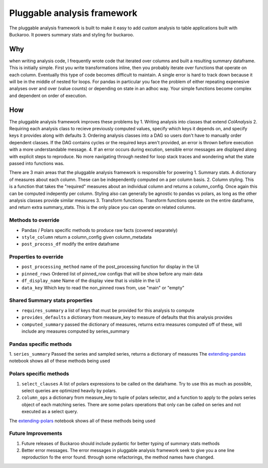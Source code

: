.. _using:

============================
Pluggable analysis framework
============================


The pluggable analysis framework is built to make it easy to add custom analysis to table applications built with Buckaroo.  It powers summary stats and styling for buckaroo.

Why
---
when writing analysis code, I frequently wrote code that iterated over columns and built a resulting summary dataframe.  This is initially simple.  First you write transformations inline, then you probably iterate over functions that operate on each column.  Eventually this type of code becomes difficult to maintain.  A single error is hard to track down because it will be in the middle of nested for loops.  For pandas in particular you face the problem of either repeating expenesive analyses over and over (value counts) or depending on state in an adhoc way.  Your simple functions become complex and dependent on order of execution.


How
---

The pluggable analysis framework improves these problems by
1. Writing analysis into classes that extend `ColAnalysis`
2. Requiring each analysis class to recieve previously computed values, specify which keys it depends on, and specify keys it provides along with defaults
3. Ordering analysis classes into a DAG so users don't have to manually order dependent classes.  If the DAG contains cycles or the required keys aren't provided, an error is thrown before execution with a more understandable message.
4. If an error occurs during excution, sensible error messages are displayed along with explicit steps to reproduce.  No more navigating through nested for loop stack traces and wondering what the state passed into functions was.

There are 3 main areas that the pluggable analysis framework is responsible for powering
1. Summary stats.  A dictionary of measures about each column.  These can be independently computed on a per column basis.
2. Column styling.  This is a function that takes the "required" measures about an individual column and returns a column_config.  Once again this can be computed indepently per column.  Styling also can generally be agnostic to pandas vs polars, as long as the other analysis classes provide similar measures
3. Transform functions.  Transform functions operate on the entire dataframe, and return extra summary_stats.  This is the only place you can operate on related columns.

Methods to override
===================

* Pandas / Polars specific methods to produce raw facts (covered separately)
* ``style_column``  return a column_config given column_metadata
* ``post_process_df``  modify the entire dataframe

Properties to override
======================

* ``post_processing_method``  name of the post_processing function for display in the UI
* ``pinned_rows``   Ordered list of pinned_row configs that will be show before any main data
* ``df_display_name``  Name of the display view that is visible in the UI
* ``data_key``         Which key to read the non_pinned rows from, use "main" or "empty"

Shared Summary stats properties
===============================

* ``requires_summary``    a list of keys that must be provided for this analysis to compute
* ``provides_defaults``   a dictionary from measure_key to measure of defaults that this analysis provides
* ``computed_summary``   passed the dictionary of measures, returns extra measures computed off of these, will include any measures computed by series_summary
   
Pandas specific methods
=======================
1. ``series_summary``  Passed the series and sampled series, returns a dictionary of measures
The `extending-pandas <https://github.com/paddymul/buckaroo/blob/main/example-notebooks/Extending-pandas.ipynb>`_ notebook shows all of these methods being used

Polars specific methods
=======================
1. ``select_clauses``  A list of polars expressions to be called on the dataframe.  Try to use this as much as possible, select queries are optimized heavily by polars.
2. ``column_ops``  a dictionary from measure_key to  tuple of polars selector, and a function to apply to the polars series object of each matching series.  There are some polars operations that only can be called on series and not executed as a select query.

The `extending-polars <https://github.com/paddymul/buckaroo/blob/main/example-notebooks/Extending.ipynb>`_ notebook shows all of these methods being used



Future Improvements
===================

1. Future releases of Buckaroo should include pydantic for better typing of summary stats methods
2. Better error messages.  The error messages in pluggable analysis framework seek to give you a one line reproduction fo the error found.  through some refactorings, the method names have changed.
